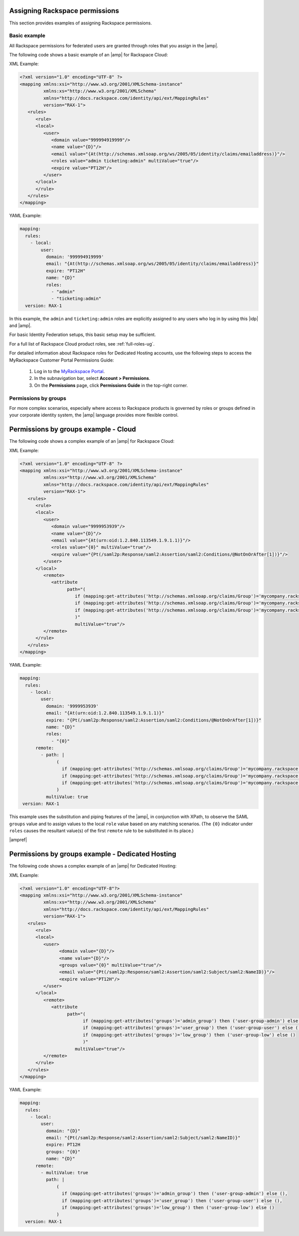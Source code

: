.. _rscloud-mapping-ug:

Assigning Rackspace permissions
-------------------------------

This section provides examples of assigning Rackspace permissions.

Basic example
~~~~~~~~~~~~~

All Rackspace permissions for federated users are granted through roles
that you assign in the |amp|.

The following code shows a basic example of an |amp| for
Rackspace Cloud:

XML Example:

.. code:: XML

   <?xml version="1.0" encoding="UTF-8" ?>
   <mapping xmlns:xsi="http://www.w3.org/2001/XMLSchema-instance"
            xmlns:xs="http://www.w3.org/2001/XMLSchema"
            xmlns="http://docs.rackspace.com/identity/api/ext/MappingRules"
            version="RAX-1">
      <rules>
         <rule>
         <local>
            <user>
               <domain value="999994919999"/>
               <name value="{D}"/>
               <email value="{At(http://schemas.xmlsoap.org/ws/2005/05/identity/claims/emailaddress)}"/>
               <roles value="admin ticketing:admin" multiValue="true"/>
               <expire value="PT12H"/>
            </user>
         </local>
         </rule>
      </rules>
   </mapping>

YAML Example:

.. code:: yaml

    mapping:
      rules:
        - local:
            user:
              domain: '999994919999'
              email: "{At(http://schemas.xmlsoap.org/ws/2005/05/identity/claims/emailaddress)}"
              expire: "PT12H"
              name: "{D}"
              roles:
                - "admin"
                - "ticketing:admin"
      version: RAX-1

In this example, the ``admin`` and ``ticketing:admin`` roles are explicitly
assigned to any users who log in by using this |idp| and |amp|.

For basic Identity Federation setups, this basic setup may be sufficient.

For a full list of Rackspace Cloud product roles, see :ref:`full-roles-ug`.

For detailed information about Rackspace roles for Dedicated Hosting accounts,
use the following steps to access the MyRackspace Customer Portal Permissions
Guide:

 1. Log in to the `MyRackspace Portal <https://login.rackspace.com>`_.
 2. In the subnavigation bar, select **Account > Permissions**.
 3. On the **Permissions** page, click **Permissions Guide** in the top-right
    corner.

Permissions by groups
~~~~~~~~~~~~~~~~~~~~~

For more complex scenarios, especially where access to Rackspace
products is governed by roles or groups defined in your corporate identity
system, the |amp| language provides more flexible control.

Permissions by groups example - Cloud
-------------------------------------

The following code shows a complex example of an |amp| for Rackspace Cloud:

XML Example:

.. code:: XML

   <?xml version="1.0" encoding="UTF-8" ?>
   <mapping xmlns:xsi="http://www.w3.org/2001/XMLSchema-instance"
            xmlns:xs="http://www.w3.org/2001/XMLSchema"
            xmlns="http://docs.rackspace.com/identity/api/ext/MappingRules"
            version="RAX-1">
      <rules>
         <rule>
         <local>
            <user>
               <domain value="9999953939"/>
               <name value="{D}"/>
               <email value="{At(urn:oid:1.2.840.113549.1.9.1.1)}"/>
               <roles value="{0}" multiValue="true"/>
               <expire value="{Pt(/saml2p:Response/saml2:Assertion/saml2:Conditions/@NotOnOrAfter[1])}"/>
            </user>
         </local>
            <remote>
               <attribute 
                     path="(
                        if (mapping:get-attributes('http://schemas.xmlsoap.org/claims/Group')='mycompany.rackspace.admin') then ('billing:admin', 'ticketing:admin','admin') else (),
                        if (mapping:get-attributes('http://schemas.xmlsoap.org/claims/Group')='mycompany.rackspace.billing') then 'billing:admin' else (),
                        if (mapping:get-attributes('http://schemas.xmlsoap.org/claims/Group')='mycompany.rackspace.ticketing') then 'ticketing:admin' else ()
                        )"
                        multiValue="true"/>
            </remote>
         </rule>
      </rules>
   </mapping>

YAML Example:

.. code:: yaml

    mapping:
      rules:
        - local:
            user:
              domain: '9999953939'
              email: "{At(urn:oid:1.2.840.113549.1.9.1.1)}"
              expire: "{Pt(/saml2p:Response/saml2:Assertion/saml2:Conditions/@NotOnOrAfter[1])}"
              name: "{D}"
              roles:
                - "{0}"
          remote:
            - path: |
                  (
                    if (mapping:get-attributes('http://schemas.xmlsoap.org/claims/Group')='mycompany.rackspace.admin') then ('billing:admin', 'ticketing:admin','admin') else (),
                    if (mapping:get-attributes('http://schemas.xmlsoap.org/claims/Group')='mycompany.rackspace.billing') then 'billing:admin' else (),
                    if (mapping:get-attributes('http://schemas.xmlsoap.org/claims/Group')='mycompany.rackspace.ticketing') then 'ticketing:admin' else ()
                  )
              multiValue: true
     version: RAX-1


This example uses the substitution and piping features of the |amp|, in
conjunction with XPath, to observe the SAML ``groups`` value and to assign
values to the local ``role`` value based on any matching scenarios. (The
``{0}`` indicator under ``roles`` causes the resultant value(s) of the
first ``remote`` rule to be substituted in its place.)

|ampref|

.. _rscloud-mapping-dedicated-example-ug:

Permissions by groups example - Dedicated Hosting
-------------------------------------------------

The following code shows a complex example of an |amp| for Dedicated
Hosting:

XML Example:

.. code:: XML

   <?xml version="1.0" encoding="UTF-8"?>
   <mapping xmlns:xsi="http://www.w3.org/2001/XMLSchema-instance"
            xmlns:xs="http://www.w3.org/2001/XMLSchema"
            xmlns="http://docs.rackspace.com/identity/api/ext/MappingRules"
            version="RAX-1">
      <rules>
         <rule>
         <local>
            <user>
                  <domain value="{D}"/>
                  <name value="{D}"/>
                  <groups value="{0}" multiValue="true"/>
                  <email value="{Pt(/saml2p:Response/saml2:Assertion/saml2:Subject/saml2:NameID)}"/>
                  <expire value="PT12H"/>
            </user>
         </local>
            <remote>
               <attribute 
                     path="(
                           if (mapping:get-attributes('groups')='admin_group') then ('user-group-admin') else (),
                           if (mapping:get-attributes('groups')='user_group') then ('user-group-user') else (),
                           if (mapping:get-attributes('groups')='low_group') then ('user-group-low') else ()
                           )"
                        multiValue="true"/>
            </remote>
         </rule>
      </rules>
   </mapping>

YAML Example:

.. code:: yaml

    mapping:
      rules:
        - local:
            user:
              domain: "{D}"
              email: "{Pt(/saml2p:Response/saml2:Assertion/saml2:Subject/saml2:NameID)}"
              expire: PT12H
              groups: "{0}"
              name: "{D}"
          remote:
            - multiValue: true
              path: |
                  (
                    if (mapping:get-attributes('groups')='admin_group') then ('user-group-admin') else (),
                    if (mapping:get-attributes('groups')='user_group') then ('user-group-user') else (),
                    if (mapping:get-attributes('groups')='low_group') then ('user-group-low') else ()
                  )
      version: RAX-1